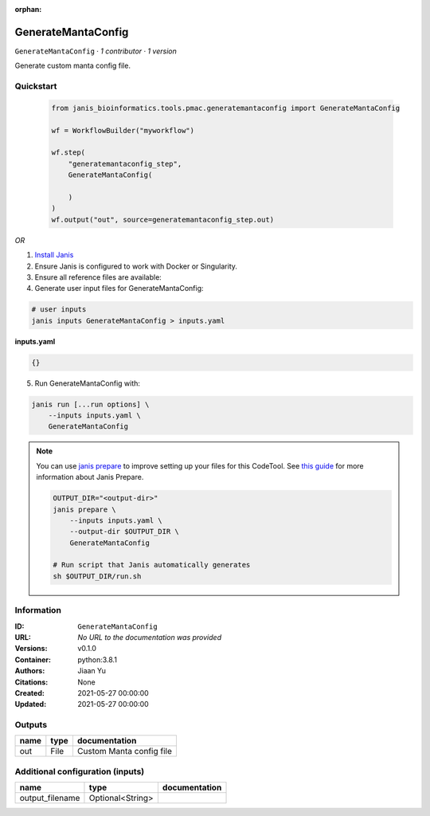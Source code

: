 :orphan:

GenerateMantaConfig
===================

``GenerateMantaConfig`` · *1 contributor · 1 version*

Generate custom manta config file.       
        


Quickstart
-----------

    .. code-block:: python

       from janis_bioinformatics.tools.pmac.generatemantaconfig import GenerateMantaConfig

       wf = WorkflowBuilder("myworkflow")

       wf.step(
           "generatemantaconfig_step",
           GenerateMantaConfig(

           )
       )
       wf.output("out", source=generatemantaconfig_step.out)
    

*OR*

1. `Install Janis </tutorials/tutorial0.html>`_

2. Ensure Janis is configured to work with Docker or Singularity.

3. Ensure all reference files are available:

4. Generate user input files for GenerateMantaConfig:

.. code-block:: bash

   # user inputs
   janis inputs GenerateMantaConfig > inputs.yaml



**inputs.yaml**

.. code-block:: yaml

       {}




5. Run GenerateMantaConfig with:

.. code-block:: bash

   janis run [...run options] \
       --inputs inputs.yaml \
       GenerateMantaConfig

.. note::

   You can use `janis prepare <https://janis.readthedocs.io/en/latest/references/prepare.html>`_ to improve setting up your files for this CodeTool. See `this guide <https://janis.readthedocs.io/en/latest/references/prepare.html>`_ for more information about Janis Prepare.

   .. code-block:: text

      OUTPUT_DIR="<output-dir>"
      janis prepare \
          --inputs inputs.yaml \
          --output-dir $OUTPUT_DIR \
          GenerateMantaConfig

      # Run script that Janis automatically generates
      sh $OUTPUT_DIR/run.sh











Information
------------


:ID: ``GenerateMantaConfig``
:URL: *No URL to the documentation was provided*
:Versions: v0.1.0
:Container: python:3.8.1
:Authors: Jiaan Yu
:Citations: None
:Created: 2021-05-27 00:00:00
:Updated: 2021-05-27 00:00:00



Outputs
-----------

======  ======  ========================
name    type    documentation
======  ======  ========================
out     File    Custom Manta config file
======  ======  ========================



Additional configuration (inputs)
---------------------------------

===============  ================  ===============
name             type              documentation
===============  ================  ===============
output_filename  Optional<String>
===============  ================  ===============
    